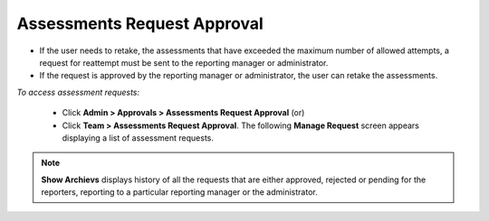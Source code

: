 .. _assessment request approval:
.. |Admin| image:: _static/admin_button.png
.. |Team| image:: _static/team_button.png

**Assessments Request Approval**
===============================
* If the user needs to retake, the assessments that have exceeded the maximum number of allowed attempts, a request for reattempt must be sent to the reporting manager or administrator.
* If the request is approved by the reporting manager or administrator, the user can retake the assessments.

*To access assessment requests:*

    * Click |Admin| **Admin > Approvals > Assessments Request Approval** (or)
    * Click |Team| **Team > Assessments Request Approval**. The following **Manage Request** screen appears displaying a list of assessment requests.
    
    .. image:: _static/assessment_approval.png
           :height: 300px
           :width: 500 px
           :scale: 120 %
           :align: center
.. note:: **Show Archievs** displays history of all the requests that are either approved, rejected or pending for the reporters, reporting to a particular reporting manager or the administrator.
